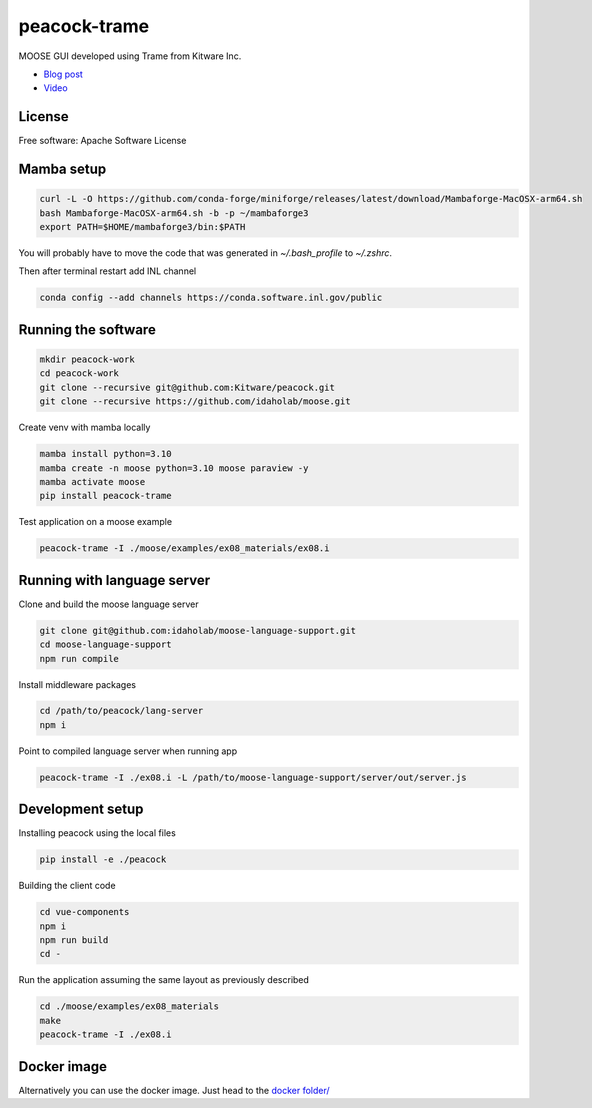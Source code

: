 =============
peacock-trame
=============

MOOSE GUI developed using Trame from Kitware Inc.

- `Blog post <https://www.kitware.com/the-evolution-of-peacock-a-powerful-interface-for-moose-simulations/>`_
- `Video <https://vimeo.com/838073269>`_

|image_1|

.. |image_1| image:: https://www.kitware.com/main/wp-content/uploads/2023/06/image1-1-1024x601.png
  :width: 50%


License
-----------------------------------------------------------

Free software: Apache Software License

Mamba setup
-----------------------------------------------------------

.. code-block:: console

    curl -L -O https://github.com/conda-forge/miniforge/releases/latest/download/Mambaforge-MacOSX-arm64.sh
    bash Mambaforge-MacOSX-arm64.sh -b -p ~/mambaforge3
    export PATH=$HOME/mambaforge3/bin:$PATH

You will probably have to move the code that was generated in `~/.bash_profile` to `~/.zshrc`.

Then after terminal restart add INL channel

.. code-block:: console

    conda config --add channels https://conda.software.inl.gov/public


Running the software
-----------------------------------------------------------

.. code-block:: console

    mkdir peacock-work
    cd peacock-work
    git clone --recursive git@github.com:Kitware/peacock.git
    git clone --recursive https://github.com/idaholab/moose.git

Create venv with mamba locally

.. code-block:: console

    mamba install python=3.10
    mamba create -n moose python=3.10 moose paraview -y
    mamba activate moose
    pip install peacock-trame

Test application on a moose example

.. code-block:: console

    peacock-trame -I ./moose/examples/ex08_materials/ex08.i

Running with language server
-----------------------------------------------------------
Clone and build the moose language server

.. code-block:: console

    git clone git@github.com:idaholab/moose-language-support.git
    cd moose-language-support
    npm run compile

Install middleware packages

.. code-block:: console

    cd /path/to/peacock/lang-server
    npm i

Point to compiled language server when running app

.. code-block:: console

    peacock-trame -I ./ex08.i -L /path/to/moose-language-support/server/out/server.js

Development setup
-----------------------------------------------------------

Installing peacock using the local files

.. code-block:: console

    pip install -e ./peacock


Building the client code

.. code-block:: console

    cd vue-components
    npm i
    npm run build
    cd -

Run the application assuming the same layout as previously described

.. code-block:: console

    cd ./moose/examples/ex08_materials
    make
    peacock-trame -I ./ex08.i

Docker image
-----------------------------------------------------------

Alternatively you can use the docker image. Just head to the `docker folder/ <docker/>`_
